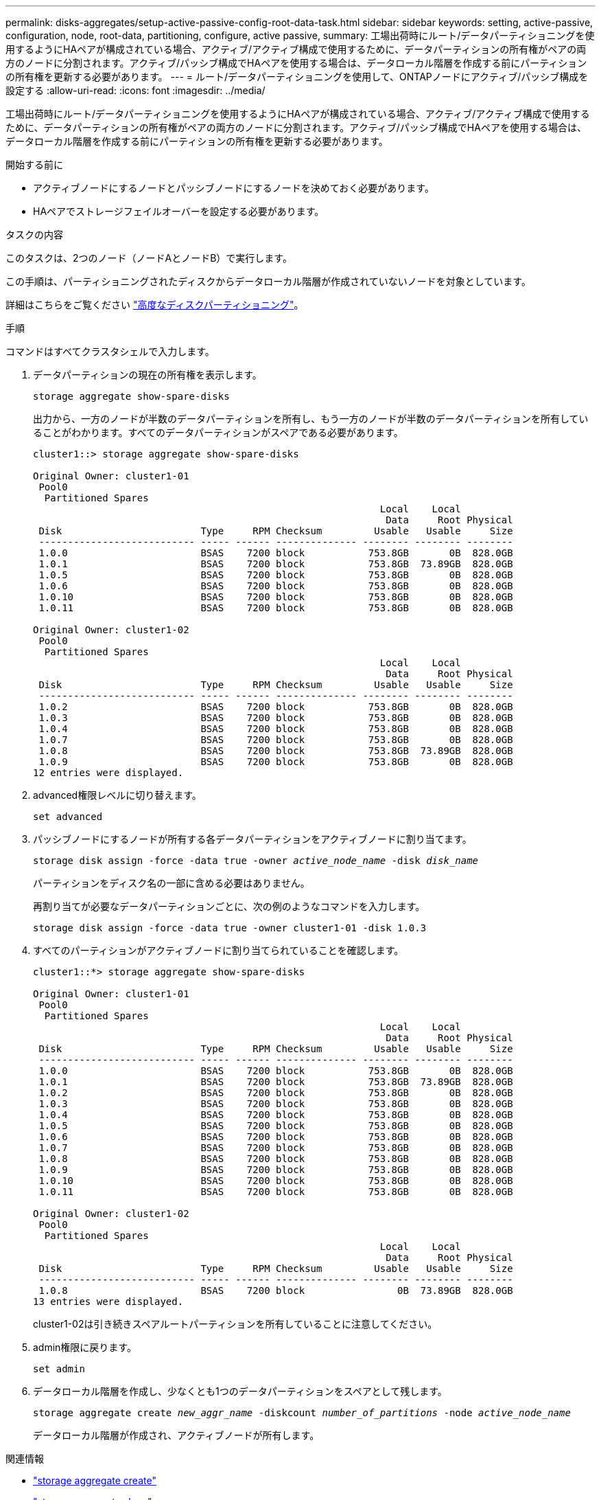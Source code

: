 ---
permalink: disks-aggregates/setup-active-passive-config-root-data-task.html 
sidebar: sidebar 
keywords: setting, active-passive, configuration, node, root-data, partitioning, configure, active passive, 
summary: 工場出荷時にルート/データパーティショニングを使用するようにHAペアが構成されている場合、アクティブ/アクティブ構成で使用するために、データパーティションの所有権がペアの両方のノードに分割されます。アクティブ/パッシブ構成でHAペアを使用する場合は、データローカル階層を作成する前にパーティションの所有権を更新する必要があります。 
---
= ルート/データパーティショニングを使用して、ONTAPノードにアクティブ/パッシブ構成を設定する
:allow-uri-read: 
:icons: font
:imagesdir: ../media/


[role="lead"]
工場出荷時にルート/データパーティショニングを使用するようにHAペアが構成されている場合、アクティブ/アクティブ構成で使用するために、データパーティションの所有権がペアの両方のノードに分割されます。アクティブ/パッシブ構成でHAペアを使用する場合は、データローカル階層を作成する前にパーティションの所有権を更新する必要があります。

.開始する前に
* アクティブノードにするノードとパッシブノードにするノードを決めておく必要があります。
* HAペアでストレージフェイルオーバーを設定する必要があります。


.タスクの内容
このタスクは、2つのノード（ノードAとノードB）で実行します。

この手順は、パーティショニングされたディスクからデータローカル階層が作成されていないノードを対象としています。

詳細はこちらをご覧ください link:https://kb.netapp.com/Advice_and_Troubleshooting/Data_Storage_Software/ONTAP_OS/What_are_the_rules_for_Advanced_Disk_Partitioning%3F["高度なディスクパーティショニング"^]。

.手順
コマンドはすべてクラスタシェルで入力します。

. データパーティションの現在の所有権を表示します。
+
`storage aggregate show-spare-disks`

+
出力から、一方のノードが半数のデータパーティションを所有し、もう一方のノードが半数のデータパーティションを所有していることがわかります。すべてのデータパーティションがスペアである必要があります。

+
[listing]
----

cluster1::> storage aggregate show-spare-disks

Original Owner: cluster1-01
 Pool0
  Partitioned Spares
                                                            Local    Local
                                                             Data     Root Physical
 Disk                        Type     RPM Checksum         Usable   Usable     Size
 --------------------------- ----- ------ -------------- -------- -------- --------
 1.0.0                       BSAS    7200 block           753.8GB       0B  828.0GB
 1.0.1                       BSAS    7200 block           753.8GB  73.89GB  828.0GB
 1.0.5                       BSAS    7200 block           753.8GB       0B  828.0GB
 1.0.6                       BSAS    7200 block           753.8GB       0B  828.0GB
 1.0.10                      BSAS    7200 block           753.8GB       0B  828.0GB
 1.0.11                      BSAS    7200 block           753.8GB       0B  828.0GB

Original Owner: cluster1-02
 Pool0
  Partitioned Spares
                                                            Local    Local
                                                             Data     Root Physical
 Disk                        Type     RPM Checksum         Usable   Usable     Size
 --------------------------- ----- ------ -------------- -------- -------- --------
 1.0.2                       BSAS    7200 block           753.8GB       0B  828.0GB
 1.0.3                       BSAS    7200 block           753.8GB       0B  828.0GB
 1.0.4                       BSAS    7200 block           753.8GB       0B  828.0GB
 1.0.7                       BSAS    7200 block           753.8GB       0B  828.0GB
 1.0.8                       BSAS    7200 block           753.8GB  73.89GB  828.0GB
 1.0.9                       BSAS    7200 block           753.8GB       0B  828.0GB
12 entries were displayed.
----
. advanced権限レベルに切り替えます。
+
`set advanced`

. パッシブノードにするノードが所有する各データパーティションをアクティブノードに割り当てます。
+
`storage disk assign -force -data true -owner _active_node_name_ -disk _disk_name_`

+
パーティションをディスク名の一部に含める必要はありません。

+
再割り当てが必要なデータパーティションごとに、次の例のようなコマンドを入力します。

+
`storage disk assign -force -data true -owner cluster1-01 -disk 1.0.3`

. すべてのパーティションがアクティブノードに割り当てられていることを確認します。
+
[listing]
----
cluster1::*> storage aggregate show-spare-disks

Original Owner: cluster1-01
 Pool0
  Partitioned Spares
                                                            Local    Local
                                                             Data     Root Physical
 Disk                        Type     RPM Checksum         Usable   Usable     Size
 --------------------------- ----- ------ -------------- -------- -------- --------
 1.0.0                       BSAS    7200 block           753.8GB       0B  828.0GB
 1.0.1                       BSAS    7200 block           753.8GB  73.89GB  828.0GB
 1.0.2                       BSAS    7200 block           753.8GB       0B  828.0GB
 1.0.3                       BSAS    7200 block           753.8GB       0B  828.0GB
 1.0.4                       BSAS    7200 block           753.8GB       0B  828.0GB
 1.0.5                       BSAS    7200 block           753.8GB       0B  828.0GB
 1.0.6                       BSAS    7200 block           753.8GB       0B  828.0GB
 1.0.7                       BSAS    7200 block           753.8GB       0B  828.0GB
 1.0.8                       BSAS    7200 block           753.8GB       0B  828.0GB
 1.0.9                       BSAS    7200 block           753.8GB       0B  828.0GB
 1.0.10                      BSAS    7200 block           753.8GB       0B  828.0GB
 1.0.11                      BSAS    7200 block           753.8GB       0B  828.0GB

Original Owner: cluster1-02
 Pool0
  Partitioned Spares
                                                            Local    Local
                                                             Data     Root Physical
 Disk                        Type     RPM Checksum         Usable   Usable     Size
 --------------------------- ----- ------ -------------- -------- -------- --------
 1.0.8                       BSAS    7200 block                0B  73.89GB  828.0GB
13 entries were displayed.
----
+
cluster1-02は引き続きスペアルートパーティションを所有していることに注意してください。

. admin権限に戻ります。
+
`set admin`

. データローカル階層を作成し、少なくとも1つのデータパーティションをスペアとして残します。
+
`storage aggregate create _new_aggr_name_ -diskcount _number_of_partitions_ -node _active_node_name_`

+
データローカル階層が作成され、アクティブノードが所有します。



.関連情報
* link:https://docs.netapp.com/us-en/ontap-cli/storage-aggregate-create.html["storage aggregate create"^]
* link:https://docs.netapp.com/us-en/ontap-cli/search.html?q=storage+aggregate+show["storage aggregate show"^]

